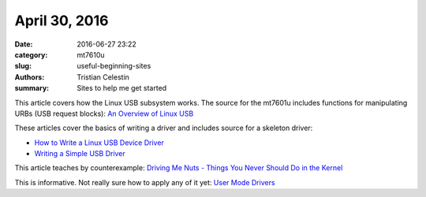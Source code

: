 April 30, 2016
##############

:date: 2016-06-27 23:22
:category: mt7610u
:slug: useful-beginning-sites
:authors: Tristian Celestin
:summary: Sites to help me get started

This article covers how the Linux USB subsystem works. The source for the mt7601u includes functions for manipulating URBs (USB request blocks): `An Overview of Linux USB`_

.. _An Overview of Linux USB: http://www.linuxjournal.com/article/8093

These articles cover the basics of writing a driver and includes source for a skeleton driver:

- `How to Write a Linux USB Device Driver`_
- `Writing a Simple USB Driver`_

.. _How to Write a Linux USB Device Driver: http://www.linuxjournal.com/article/4786
.. _Writing a Simple USB Driver: http://www.linuxjournal.com/article/7353

This article teaches by counterexample: `Driving Me Nuts - Things You Never Should Do in the Kernel`_

.. _Driving Me Nuts - Things You Never Should Do in the Kernel: http://www.linuxjournal.com/article/8110

This is informative. Not really sure how to apply any of it yet: `User Mode Drivers`_

.. _User Mode Drivers: http://www.linuxjournal.com/article/5442


